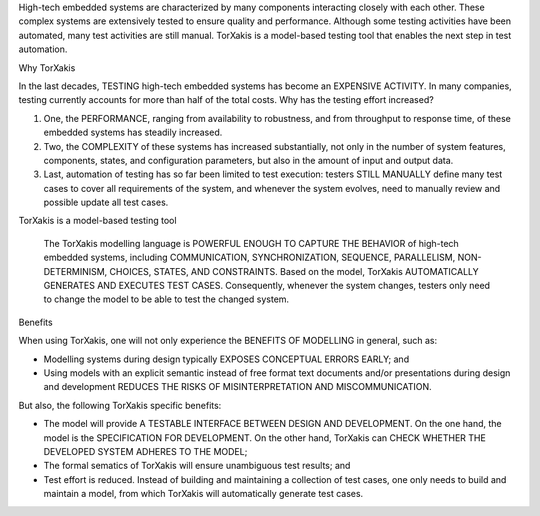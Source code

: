 High-tech embedded systems are characterized by many components interacting closely with each other. These complex
systems are extensively tested to ensure quality and performance. Although some testing activities have been automated,
many test activities are still manual. TorXakis is a model-based testing tool that enables the next step in test
automation.

Why TorXakis

In the last decades, TESTING high-tech embedded systems has become an EXPENSIVE ACTIVITY. In many companies, testing
currently accounts for more than half of the total costs. Why has the testing effort increased?

1. One, the PERFORMANCE, ranging from availability to robustness, and from throughput to response time, of these
   embedded systems has steadily increased.

2. Two, the COMPLEXITY of these systems has increased substantially, not only in the number of system features,
   components, states, and configuration parameters, but also in the amount of input and output data.

3. Last, automation of testing has so far been limited to test execution:
   testers STILL MANUALLY define many test cases to cover all requirements of the system, and
   whenever the system evolves, need to manually review and possible update all test cases.

TorXakis is a model-based testing tool

  The TorXakis modelling language is POWERFUL ENOUGH TO CAPTURE THE BEHAVIOR of high-tech embedded systems, including
  COMMUNICATION, SYNCHRONIZATION, SEQUENCE, PARALLELISM, NON-DETERMINISM, CHOICES, STATES, AND CONSTRAINTS. Based on the
  model, TorXakis AUTOMATICALLY GENERATES AND EXECUTES TEST CASES. Consequently, whenever the system changes, testers
  only need to change the model to be able to test the changed system.


Benefits

When using TorXakis, one will not only experience the BENEFITS OF MODELLING in general, such as:

- Modelling systems during design typically EXPOSES CONCEPTUAL ERRORS EARLY; and

- Using models with an explicit semantic instead of free format text documents and/or presentations during design and
  development REDUCES THE RISKS OF MISINTERPRETATION AND MISCOMMUNICATION.

But also, the following TorXakis specific benefits:

- The model will provide A TESTABLE INTERFACE BETWEEN DESIGN AND DEVELOPMENT. On the one hand, the model is the
  SPECIFICATION FOR DEVELOPMENT. On the other hand, TorXakis can CHECK WHETHER THE DEVELOPED SYSTEM ADHERES TO THE
  MODEL;

- The formal sematics of TorXakis will ensure unambiguous test results; and

- Test effort is reduced. Instead of building and maintaining a collection of test cases, one only needs to build and
  maintain a model, from which TorXakis will automatically generate test cases.
